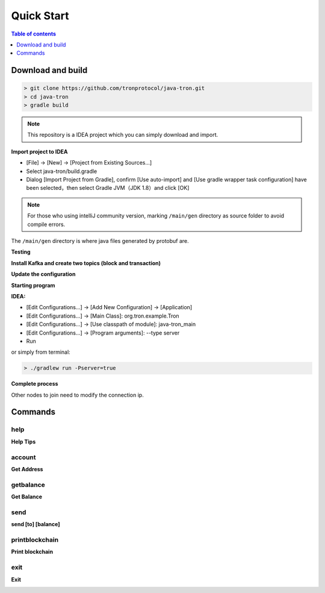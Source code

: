 ===========
Quick Start
===========

.. contents:: Table of contents
    :depth: 1
    :local:

Download and build
------------------

.. code-block:: json

    > git clone https://github.com/tronprotocol/java-tron.git
    > cd java-tron
    > gradle build

.. note::  This repository is a IDEA project which you can simply download and import.

**Import project to IDEA**

* [File] -> [New] -> [Project from Existing Sources...]
* Select java-tron/build.gradle
* Dialog [Import Project from Gradle], confirm [Use auto-import] and [Use gradle wrapper task configuration] have been selected，then select Gradle JVM（JDK 1.8）and click [OK]

.. note:: For those who using intelliJ community version, marking ``/main/gen`` directory as source folder to avoid compile errors.
The ``/main/gen`` directory is where java files generated by protobuf are.

**Testing**

**Install Kafka and create two topics (block and transaction)**

**Update the configuration**

**Starting program**

**IDEA:**

* [Edit Configurations...] -> [Add New Configuration] -> [Application]
* [Edit Configurations...] -> [Main Class]: org.tron.example.Tron
* [Edit Configurations...] -> [Use classpath of module]: java-tron_main
* [Edit Configurations...] -> [Program arguments]: --type server
* Run

.. image:: /img/commands/default-set.gif
    :width: 100%

or simply from terminal:

.. code-block:: json

    > ./gradlew run -Pserver=true

**Complete process**

.. image:: /img/commands/process.gif
    :width: 100%

Other nodes to join need to modify the connection ip.

Commands
--------

help
^^^^
**Help Tips**

.. code-block:: json
    > help

.. image:: /img/commands/help.gif
    :width: 100%

account
^^^^^^^
**Get Address**

.. code-block:: json
    > account

.. image:: /img/commands/account.gif
    :width: 100%

getbalance
^^^^^^^^^^
**Get Balance**

.. code-block:: json
    > getbalance

.. image:: /img/commands/getbalance.gif
    :width: 100%

send
^^^^
**send [to] [balance]**

.. code-block:: json
    > send 2cddf5707aefefb199cb16430fb0f6220d460dfe 2

.. image:: /img/commands/send1.gif
    :width: 100%

printblockchain
^^^^^^^^^^^^^^^
**Print blockchain**

.. code-block:: json
    > printblockchain

.. image:: /img/commands/printblockchain.gif
    :width: 100%

exit
^^^^
**Exit**

.. code-block:: json
    > exit

.. image:: /img/commands/exit.gif
    :width: 100%
